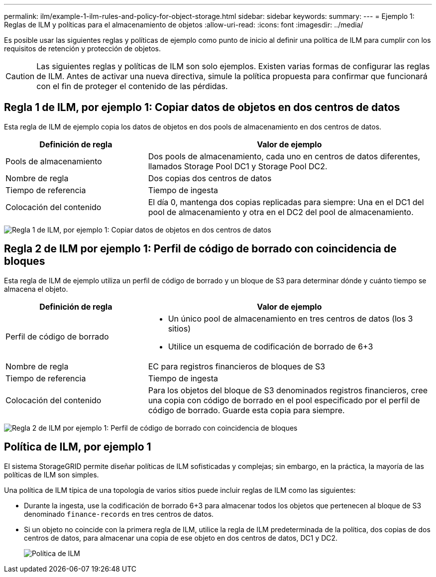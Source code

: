 ---
permalink: ilm/example-1-ilm-rules-and-policy-for-object-storage.html 
sidebar: sidebar 
keywords:  
summary:  
---
= Ejemplo 1: Reglas de ILM y políticas para el almacenamiento de objetos
:allow-uri-read: 
:icons: font
:imagesdir: ../media/


[role="lead"]
Es posible usar las siguientes reglas y políticas de ejemplo como punto de inicio al definir una política de ILM para cumplir con los requisitos de retención y protección de objetos.


CAUTION: Las siguientes reglas y políticas de ILM son solo ejemplos. Existen varias formas de configurar las reglas de ILM. Antes de activar una nueva directiva, simule la política propuesta para confirmar que funcionará con el fin de proteger el contenido de las pérdidas.



== Regla 1 de ILM, por ejemplo 1: Copiar datos de objetos en dos centros de datos

Esta regla de ILM de ejemplo copia los datos de objetos en dos pools de almacenamiento en dos centros de datos.

[cols="1a,2a"]
|===
| Definición de regla | Valor de ejemplo 


 a| 
Pools de almacenamiento
 a| 
Dos pools de almacenamiento, cada uno en centros de datos diferentes, llamados Storage Pool DC1 y Storage Pool DC2.



 a| 
Nombre de regla
 a| 
Dos copias dos centros de datos



 a| 
Tiempo de referencia
 a| 
Tiempo de ingesta



 a| 
Colocación del contenido
 a| 
El día 0, mantenga dos copias replicadas para siempre: Una en el DC1 del pool de almacenamiento y otra en el DC2 del pool de almacenamiento.

|===
image:../media/ilm_rule_two_copies_two_data_centers.png["Regla 1 de ILM, por ejemplo 1: Copiar datos de objetos en dos centros de datos"]



== Regla 2 de ILM por ejemplo 1: Perfil de código de borrado con coincidencia de bloques

Esta regla de ILM de ejemplo utiliza un perfil de código de borrado y un bloque de S3 para determinar dónde y cuánto tiempo se almacena el objeto.

[cols="1a,2a"]
|===
| Definición de regla | Valor de ejemplo 


 a| 
Perfil de código de borrado
 a| 
* Un único pool de almacenamiento en tres centros de datos (los 3 sitios)
* Utilice un esquema de codificación de borrado de 6+3




 a| 
Nombre de regla
 a| 
EC para registros financieros de bloques de S3



 a| 
Tiempo de referencia
 a| 
Tiempo de ingesta



 a| 
Colocación del contenido
 a| 
Para los objetos del bloque de S3 denominados registros financieros, cree una copia con código de borrado en el pool especificado por el perfil de código de borrado. Guarde esta copia para siempre.

|===
image:../media/ilm_rule_ec_for_s3_bucket_finance_records.png["Regla 2 de ILM por ejemplo 1: Perfil de código de borrado con coincidencia de bloques"]



== Política de ILM, por ejemplo 1

El sistema StorageGRID permite diseñar políticas de ILM sofisticadas y complejas; sin embargo, en la práctica, la mayoría de las políticas de ILM son simples.

Una política de ILM típica de una topología de varios sitios puede incluir reglas de ILM como las siguientes:

* Durante la ingesta, use la codificación de borrado 6+3 para almacenar todos los objetos que pertenecen al bloque de S3 denominado `finance-records` en tres centros de datos.
* Si un objeto no coincide con la primera regla de ILM, utilice la regla de ILM predeterminada de la política, dos copias de dos centros de datos, para almacenar una copia de ese objeto en dos centros de datos, DC1 y DC2.
+
image::../media/policy_1_configured_policy.png[Política de ILM, por ejemplo 1]


